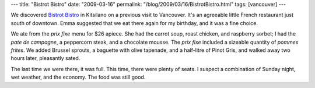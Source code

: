 ---
title: "Bistrot Bistro"
date: "2009-03-16"
permalink: "/blog/2009/03/16/BistrotBistro.html"
tags: [vancouver]
---



.. image:: https://www.bistrotbistro.com/images/side_back.gif
    :alt: Bistrot Bistro
    :target: http://www.bistrotbistro.com/
    :class: right-float

We discovered `Bistrot Bistro`_ in Kitsilano on a previous visit to Vancouver.
It's an agreeable little French restaurant just south of downtown.
Emma suggested that we eat there again for my birthday,
and it was a fine choice.

We ate from the *prix fixe* menu for $26 apiece.
She had the carrot soup, roast chicken, and raspberry sorbet;
I had the *pate de campagne*, a peppercorn steak, and a chocolate mousse.
The *prix fixe* included a sizeable quantity of *pommes frites*.
We added Brussel sprouts, a baguette with olive tapenade,
and a half-litre of Pinot Gris,
and walked away two hours later, pleasantly sated.

The last time we were there, it was full.
This time, there were plenty of seats.
I suspect a combination of Sunday night,
wet weather, and the economy.
The food was still good.

.. _Bistrot Bistro:
    http://www.bistrotbistro.com/

.. _permalink:
    /blog/2009/03/16/BistrotBistro.html
